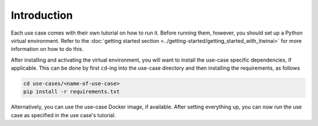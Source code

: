 Introduction
============

Each use case comes with their own tutorial on how to run it. Before running them,
however, you should set up a Python virtual environment. Refer to the
:doc:`getting started section <../getting-started/getting_started_with_itwinai>`
for more information on how to do this.

After installing and activating the virtual environment, you will want to install the
use-case specific dependencies, if applicable. This can be done by first ``cd``-ing
into the use-case directory and then installing the requirements, as follows

.. code-block:: bash

   cd use-cases/<name-of-use-case>
   pip install -r requirements.txt


Alternatively, you can use the use-case Docker image, if available. After setting
everything up, you can now run the use case as specified in the use case's tutorial.
